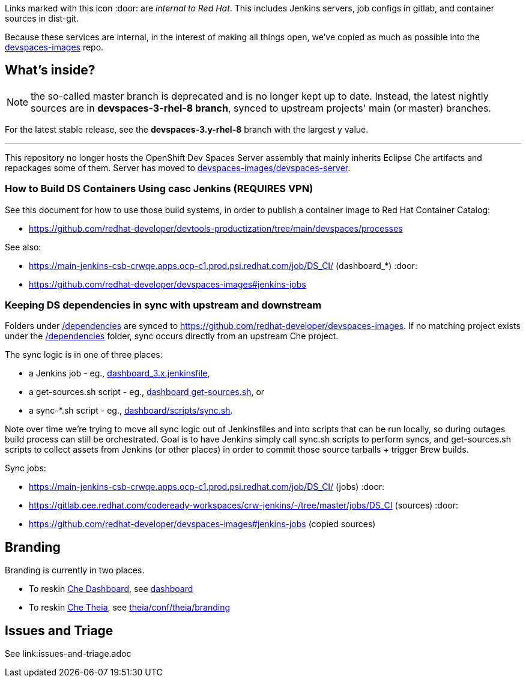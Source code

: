Links marked with this icon :door: are _internal to Red Hat_. This includes Jenkins servers, job configs in gitlab, and container sources in dist-git. 

Because these services are internal, in the interest of making all things open, we've copied as much as possible into the link:https://github.com/redhat-developer/devspaces-images[devspaces-images] repo.

## What's inside?

NOTE: the so-called master branch is deprecated and is no longer kept up to date. Instead, the latest nightly sources are in **devspaces-3-rhel-8 branch**, synced to upstream projects' main (or master) branches.

For the latest stable release, see the **devspaces-3.y-rhel-8** branch with the largest y value.

---

This repository no longer hosts the OpenShift Dev Spaces Server assembly that mainly inherits Eclipse Che artifacts and repackages some of them. Server has moved to link:https://github.com/redhat-developer/devspaces-images/blob/devspaces-3-rhel-8/devspaces-server/README.adoc#how-to-build-locally[devspaces-images/devspaces-server].

### How to Build DS Containers Using casc Jenkins (REQUIRES VPN)

See this document for how to use those build systems, in order to publish a container image to Red Hat Container Catalog:

* https://github.com/redhat-developer/devtools-productization/tree/main/devspaces/processes

See also:

* https://main-jenkins-csb-crwqe.apps.ocp-c1.prod.psi.redhat.com/job/DS_CI/ (dashboard_*) :door:
* https://github.com/redhat-developer/devspaces-images#jenkins-jobs

### Keeping DS dependencies in sync with upstream and downstream

Folders under link:dependencies[/dependencies] are synced to https://github.com/redhat-developer/devspaces-images. If no matching project exists under the link:dependencies[/dependencies] folder, sync occurs directly from an upstream Che project. 

The sync logic is in one of three places:

* a Jenkins job - eg., link:https://github.com/redhat-developer/devspaces-images/blob/devspaces-3-rhel-8/crw-jenkins/jobs/DS_CI/dashboard_3.x.jenkinsfile[dashboard_3.x.jenkinsfile], 
* a get-sources.sh script - eg., link:https://github.com/redhat-developer/devspaces-images/blob/devspaces-3-rhel-8/devspaces-dashboard/get-sources.sh[dashboard get-sources.sh], or
* a sync-*.sh script - eg., link:https://github.com/redhat-developer/devspaces-images/blob/devspaces-3-rhel-8/devspaces-dashboard/build/scripts/sync.sh[dashboard/scripts/sync.sh]. 

Note over time we're trying to move all sync logic out of Jenkinsfiles and into scripts that can be run locally, so during outages build process can still be orchestrated. Goal is to have Jenkins simply call sync.sh scripts to perform syncs, and get-sources.sh scripts to collect assets from Jenkins (or other places) in order to commit those source tarballs + trigger Brew builds.

Sync jobs:

* https://main-jenkins-csb-crwqe.apps.ocp-c1.prod.psi.redhat.com/job/DS_CI/ (jobs) :door:
* https://gitlab.cee.redhat.com/codeready-workspaces/crw-jenkins/-/tree/master/jobs/DS_CI (sources) :door:
* https://github.com/redhat-developer/devspaces-images#jenkins-jobs (copied sources)

## Branding

Branding is currently in two places.

* To reskin link:https://github.com/eclipse-che/che-dashboard[Che Dashboard], see link:https://github.com/redhat-developer/devspaces-images/tree/devspaces-3-rhel-8/devspaces-dashboard/README.adoc[dashboard]

* To reskin link:https://github.com/eclipse-che/che-theia[Che Theia], see link:https://github.com/redhat-developer/devspaces-theia/tree/devspaces-3-rhel-8/conf/theia/branding[theia/conf/theia/branding]

## Issues and Triage

See link:issues-and-triage.adoc

